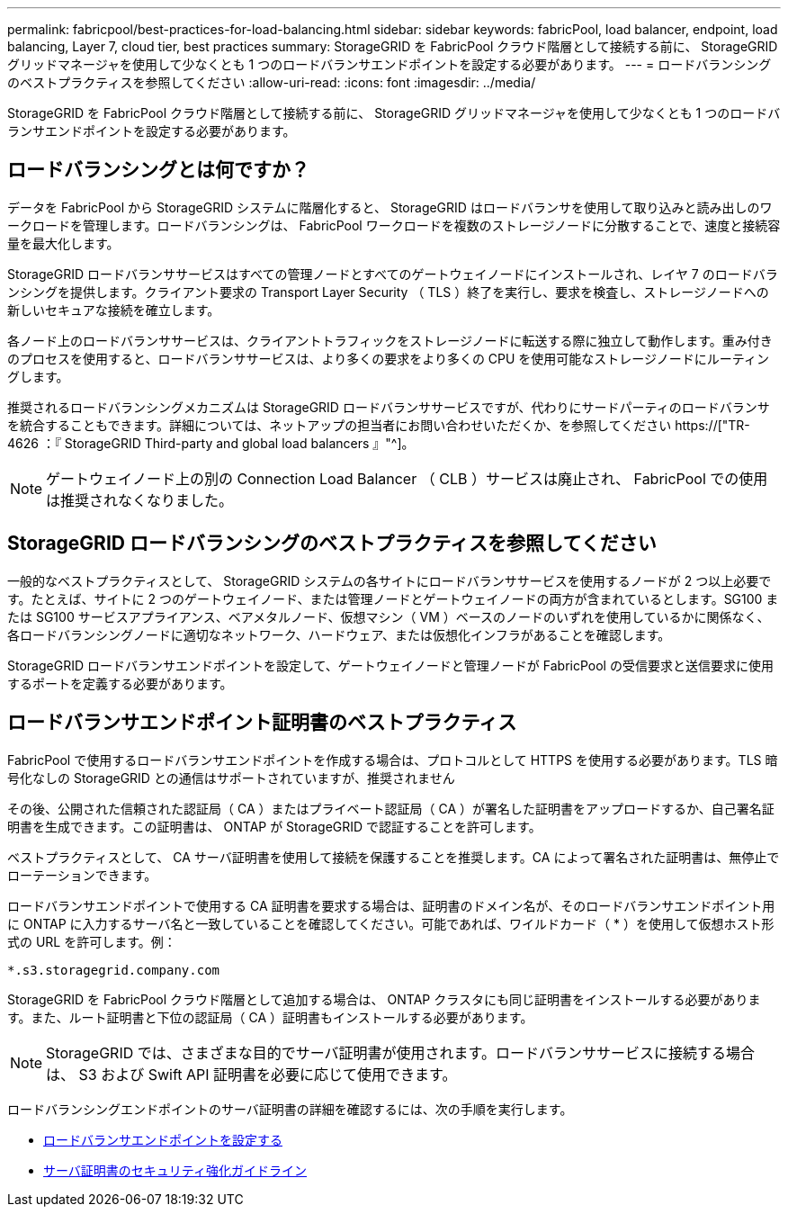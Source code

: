 ---
permalink: fabricpool/best-practices-for-load-balancing.html 
sidebar: sidebar 
keywords: fabricPool, load balancer, endpoint, load balancing, Layer 7, cloud tier, best practices 
summary: StorageGRID を FabricPool クラウド階層として接続する前に、 StorageGRID グリッドマネージャを使用して少なくとも 1 つのロードバランサエンドポイントを設定する必要があります。 
---
= ロードバランシングのベストプラクティスを参照してください
:allow-uri-read: 
:icons: font
:imagesdir: ../media/


[role="lead"]
StorageGRID を FabricPool クラウド階層として接続する前に、 StorageGRID グリッドマネージャを使用して少なくとも 1 つのロードバランサエンドポイントを設定する必要があります。



== ロードバランシングとは何ですか？

データを FabricPool から StorageGRID システムに階層化すると、 StorageGRID はロードバランサを使用して取り込みと読み出しのワークロードを管理します。ロードバランシングは、 FabricPool ワークロードを複数のストレージノードに分散することで、速度と接続容量を最大化します。

StorageGRID ロードバランササービスはすべての管理ノードとすべてのゲートウェイノードにインストールされ、レイヤ 7 のロードバランシングを提供します。クライアント要求の Transport Layer Security （ TLS ）終了を実行し、要求を検査し、ストレージノードへの新しいセキュアな接続を確立します。

各ノード上のロードバランササービスは、クライアントトラフィックをストレージノードに転送する際に独立して動作します。重み付きのプロセスを使用すると、ロードバランササービスは、より多くの要求をより多くの CPU を使用可能なストレージノードにルーティングします。

推奨されるロードバランシングメカニズムは StorageGRID ロードバランササービスですが、代わりにサードパーティのロードバランサを統合することもできます。詳細については、ネットアップの担当者にお問い合わせいただくか、を参照してください https://["TR-4626 ：『 StorageGRID Third-party and global load balancers 』"^]。


NOTE: ゲートウェイノード上の別の Connection Load Balancer （ CLB ）サービスは廃止され、 FabricPool での使用は推奨されなくなりました。



== StorageGRID ロードバランシングのベストプラクティスを参照してください

一般的なベストプラクティスとして、 StorageGRID システムの各サイトにロードバランササービスを使用するノードが 2 つ以上必要です。たとえば、サイトに 2 つのゲートウェイノード、または管理ノードとゲートウェイノードの両方が含まれているとします。SG100 または SG100 サービスアプライアンス、ベアメタルノード、仮想マシン（ VM ）ベースのノードのいずれを使用しているかに関係なく、各ロードバランシングノードに適切なネットワーク、ハードウェア、または仮想化インフラがあることを確認します。

StorageGRID ロードバランサエンドポイントを設定して、ゲートウェイノードと管理ノードが FabricPool の受信要求と送信要求に使用するポートを定義する必要があります。



== ロードバランサエンドポイント証明書のベストプラクティス

FabricPool で使用するロードバランサエンドポイントを作成する場合は、プロトコルとして HTTPS を使用する必要があります。TLS 暗号化なしの StorageGRID との通信はサポートされていますが、推奨されません

その後、公開された信頼された認証局（ CA ）またはプライベート認証局（ CA ）が署名した証明書をアップロードするか、自己署名証明書を生成できます。この証明書は、 ONTAP が StorageGRID で認証することを許可します。

ベストプラクティスとして、 CA サーバ証明書を使用して接続を保護することを推奨します。CA によって署名された証明書は、無停止でローテーションできます。

ロードバランサエンドポイントで使用する CA 証明書を要求する場合は、証明書のドメイン名が、そのロードバランサエンドポイント用に ONTAP に入力するサーバ名と一致していることを確認してください。可能であれば、ワイルドカード（ * ）を使用して仮想ホスト形式の URL を許可します。例：

[listing]
----
*.s3.storagegrid.company.com
----
StorageGRID を FabricPool クラウド階層として追加する場合は、 ONTAP クラスタにも同じ証明書をインストールする必要があります。また、ルート証明書と下位の認証局（ CA ）証明書もインストールする必要があります。


NOTE: StorageGRID では、さまざまな目的でサーバ証明書が使用されます。ロードバランササービスに接続する場合は、 S3 および Swift API 証明書を必要に応じて使用できます。

ロードバランシングエンドポイントのサーバ証明書の詳細を確認するには、次の手順を実行します。

* xref:../admin/configuring-load-balancer-endpoints.adoc[ロードバランサエンドポイントを設定する]
* xref:../harden/hardening-guideline-for-server-certificates.adoc[サーバ証明書のセキュリティ強化ガイドライン]

